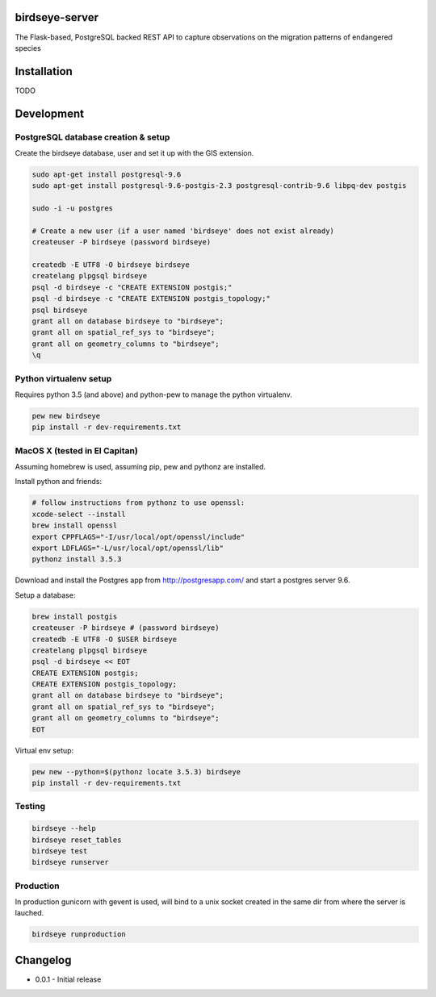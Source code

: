 birdseye-server
===============

The Flask-based, PostgreSQL backed REST API to capture observations on the migration patterns of endangered species

Installation
============

TODO

Development
===========

PostgreSQL database creation & setup
------------------------------------

Create the birdseye database, user and set it up with the GIS extension.

.. code:: bash

   sudo apt-get install postgresql-9.6
   sudo apt-get install postgresql-9.6-postgis-2.3 postgresql-contrib-9.6 libpq-dev postgis

   sudo -i -u postgres

   # Create a new user (if a user named 'birdseye' does not exist already)
   createuser -P birdseye (password birdseye)

   createdb -E UTF8 -O birdseye birdseye
   createlang plpgsql birdseye
   psql -d birdseye -c "CREATE EXTENSION postgis;"
   psql -d birdseye -c "CREATE EXTENSION postgis_topology;"
   psql birdseye
   grant all on database birdseye to "birdseye";
   grant all on spatial_ref_sys to "birdseye";
   grant all on geometry_columns to "birdseye";
   \q

Python virtualenv setup
-----------------------

Requires python 3.5 (and above) and python-pew to manage the python virtualenv.

.. code:: bash

   pew new birdseye
   pip install -r dev-requirements.txt

MacOS X (tested in El Capitan)
------------------------------

Assuming homebrew is used, assuming pip, pew and pythonz are installed.

Install python and friends:

.. code:: bash

          # follow instructions from pythonz to use openssl:
          xcode-select --install
          brew install openssl
          export CPPFLAGS="-I/usr/local/opt/openssl/include"
          export LDFLAGS="-L/usr/local/opt/openssl/lib"
          pythonz install 3.5.3


Download and install the Postgres app from http://postgresapp.com/ and start a postgres server 9.6.

Setup a database:

.. code:: bash

          brew install postgis
          createuser -P birdseye # (password birdseye)
          createdb -E UTF8 -O $USER birdseye
          createlang plpgsql birdseye
          psql -d birdseye << EOT
          CREATE EXTENSION postgis;
          CREATE EXTENSION postgis_topology;
          grant all on database birdseye to "birdseye";
          grant all on spatial_ref_sys to "birdseye";
          grant all on geometry_columns to "birdseye";
          EOT

Virtual env setup:

.. code:: bash

          pew new --python=$(pythonz locate 3.5.3) birdseye
          pip install -r dev-requirements.txt


Testing
-------

.. code:: bash

   birdseye --help
   birdseye reset_tables
   birdseye test
   birdseye runserver

Production
----------

In production gunicorn with gevent is used, will bind to a unix socket created in the same dir from where the server is lauched.

.. code:: bash

   birdseye runproduction

Changelog
=========

* 0.0.1 - Initial release
